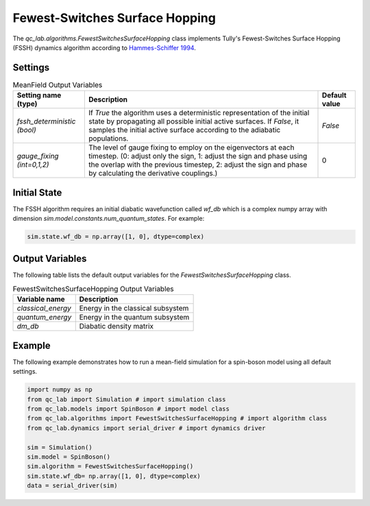 .. _fssh-algorithm:

Fewest-Switches Surface Hopping
~~~~~~~~~~~~~~~~~~~~~~~~~~~~~~~

The `qc_lab.algorithms.FewestSwitchesSurfaceHopping` class implements Tully's Fewest-Switches Surface Hopping (FSSH) dynamics algorithm according to `Hammes-Schiffer 1994 <https://doi.org/10.1063/1.467455>`_.


Settings
--------


.. list-table:: MeanField Output Variables
   :header-rows: 1

   * - Setting name (type)
     - Description
     - Default value
   * - `fssh_deterministic (bool)`
     - If `True` the algorithm uses a deterministic representation of the initial state by propagating all possible initial active surfaces. If `False`, it samples the initial active surface according to the adiabatic populations.
     - `False`
   * - `gauge_fixing (int=0,1,2)`
     - The level of gauge fixing to employ on the eigenvectors at each timestep. (0: adjust only the sign, 1: adjust the sign and phase using the overlap with the previous timestep, 2: adjust the sign and phase by calculating the derivative couplings.)
     - 0

Initial State
-------------

The FSSH algorithm requires an initial diabatic wavefunction called `wf_db` which is a complex numpy array with dimension `sim.model.constants.num_quantum_states`.
For example:


.. code-block:: python

    sim.state.wf_db = np.array([1, 0], dtype=complex)


Output Variables
----------------

The following table lists the default output variables for the `FewestSwitchesSurfaceHopping` class.

.. list-table:: FewestSwitchesSurfaceHopping Output Variables
   :header-rows: 1

   * - Variable name
     - Description
   * - `classical_energy`
     - Energy in the classical subsystem
   * - `quantum_energy`
     - Energy in the quantum subsystem
   * - `dm_db`
     - Diabatic density matrix

Example
-------

The following example demonstrates how to run a mean-field simulation for a spin-boson model using all default settings.

.. code-block:: python

    import numpy as np
    from qc_lab import Simulation # import simulation class 
    from qc_lab.models import SpinBoson # import model class 
    from qc_lab.algorithms import FewestSwitchesSurfaceHopping # import algorithm class 
    from qc_lab.dynamics import serial_driver # import dynamics driver

    sim = Simulation()
    sim.model = SpinBoson()
    sim.algorithm = FewestSwitchesSurfaceHopping()
    sim.state.wf_db= np.array([1, 0], dtype=complex)
    data = serial_driver(sim)
